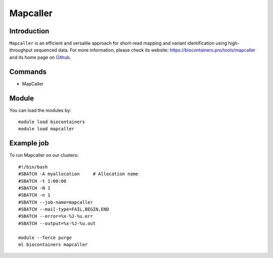 .. _backbone-label:

Mapcaller
==============================

Introduction
~~~~~~~~
``Mapcaller`` is an efficient and versatile approach for short-read mapping and variant identification using high-throughput sequenced data. For more information, please check its website: https://biocontainers.pro/tools/mapcaller and its home page on `Github`_.

Commands
~~~~~~~
- MapCaller

Module
~~~~~~~~
You can load the modules by::
    
    module load biocontainers
    module load mapcaller

Example job
~~~~~
To run Mapcaller on our clusters::

    #!/bin/bash
    #SBATCH -A myallocation     # Allocation name 
    #SBATCH -t 1:00:00
    #SBATCH -N 1
    #SBATCH -n 1
    #SBATCH --job-name=mapcaller
    #SBATCH --mail-type=FAIL,BEGIN,END
    #SBATCH --error=%x-%J-%u.err
    #SBATCH --output=%x-%J-%u.out

    module --force purge
    ml biocontainers mapcaller

.. _Github: https://github.com/hsinnan75/MapCaller
